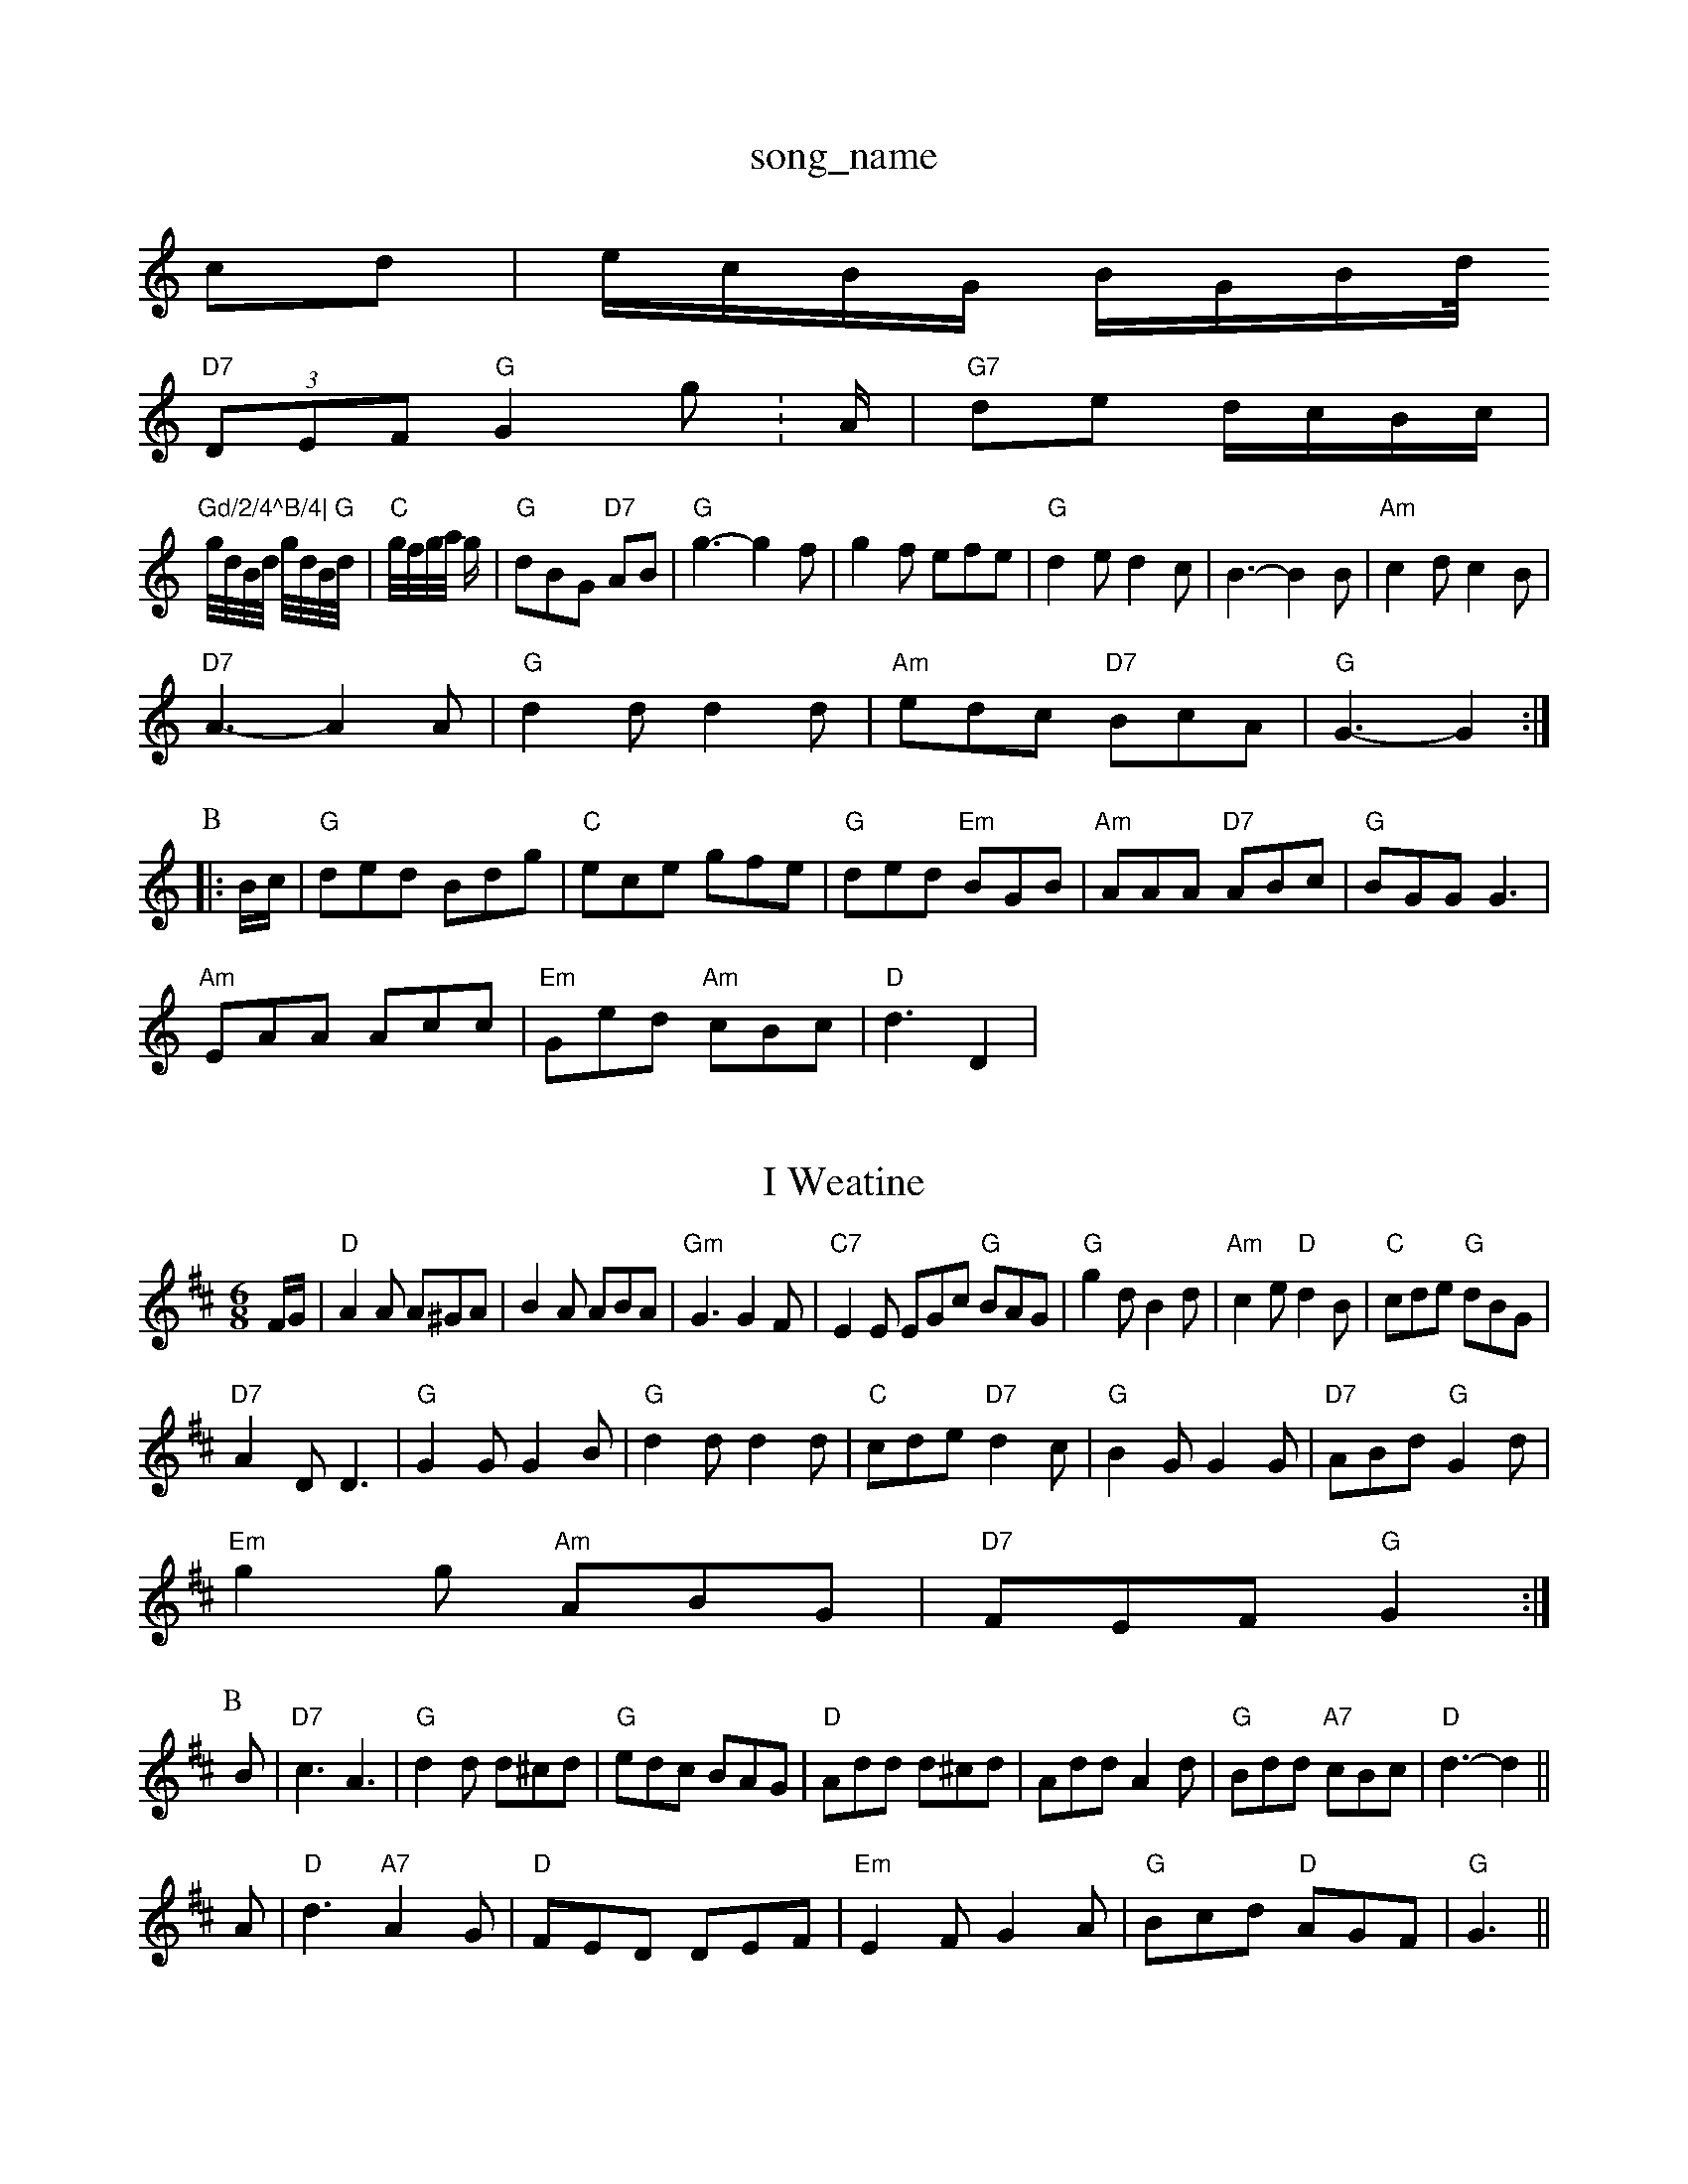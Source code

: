 X: 1
T:song_name
K:C
cd|e/2c/2B/2G/2 B/2G/2B/2d/4
"D7"(3DEF "G"G2g:A/2|"G7"de d/2c/2B/2c/2|
"Gd/2/4^B/4|\
"G"g/4d/4B/4d/4 g/4d/4B/4d/4|"C"g/4f/4g/4a/4 g/\
| "G"dBG "D7"AB|"G"g3 -g2f|g2f efe|"G"d2e d2c|B3 -B2B|"Am"c2d c2B|
"D7"A3 -A2A|"G"d2d d2d|"Am"edc "D7"BcA|"G"G3 -G2:|
P:B
|:B/2c/2|"G"ded Bdg|"C"ece gfe|"G"ded "Em"BGB|"Am"AAA "D7"ABc|"G"BGG G3|
"Am"EAA Acc|"Em"Ged "Am"cBc|"D"d3 D2|

X: 31
T:I Weatine
% Nottingham Music Database
S:Jimmy MacKay, via EF
M:6/8
K:D
F/2G/2|"D"A2A A^GA|B2A ABA|"Gm"G3 G2F|"C7"E2E EGc "G"BAG|"G"g2d B2d|"Am"c2e "D"d2B|"C"cde "G"dBG|
"D7"A2D D3|"G"G2G G2B|"G"d2d d2d|\
"C"cde "D7"d2c|"G"B2G G2G|"D7"ABd "G"G2d|
"Em"g2g "Am"ABG|"D7"FEF "G"G2:|
P:B
B|"D7"c3 A3|"G"d2d d^cd|"G"edc BAG|"D"Add d^cd|Add A2d|"G"Bdd "A7"cBc|"D"d3 -d2||
A|"D"d3 "A7"A2G|"D"FED DEF|"Em"E2F G2A|"G"Bcd "D"AGF|"G"G3 ||
X: 275
T:The Weaver and His Wife
% Nottingham Music Database
S:My L Dolman, via EF
M:6/8
K:D
F/2A/2|"G"d2d dBc|"D"d3 -d2:|
X: 14
T:The Larry of the Dones
% Nottingham Music Database
S:McCusker Brothers
M:3/4
L:1/4
K:D
A|"D"d2c|"G"dcA|"A7"Bcd|"D"F3/2G/2^G/2A/2|
"D"D2d2|"A7/e"efg|"D/2 D/2F/2A/2F/2|"D"D/2F/2A/2F/2 "A7"E/2F/2G/2E/2|\
"D"D/2F/2A/2F/2 B/2F/2A/2F/2|"G"GB/2G/2 G/2B/2B/2G/2|\
"A"A/4B/4c/4d/4 "D"d/4c/4B/4^A/4|
"G"B/2B/4B/4 "G"B|
"D"agf def|"G"gef "A7"gfe|"D"fdf "A7"ecA|"D"dfg "D7"a3|
"G"b2g "D"a2f|"G"ede fdB|"D"ABA d2e|"Em"gfg "A7"eaa|
"D"fdd "A"ceg|"D"fec "G"BdB|"D"A2A A2f|"G"g2e "D"faf|"A/e"g3 "A7"fga|"D"fgf "A7"e2d|"D"edd d2:|

X: 281
T:Sailors's Hornpipe
% Nottingham Music Database
S:Trad, arr Phil Rowe
M:6/8
K:Em
"Em"E2B B2A|AGF G2d|"Am"e2A "G"d2B|\
"D7"cBc "G"d2:|
P:B
c/2d/2|"G"edB "D7"AGA|"G"BGG G2::
B|"G"dBd gbg|"C"ece "A7"a2g|"D7"fed cBA|"G"G3 G2||
X: 10
T:Drunken Piper
% Nottingham Music Database
S:KCC|\
"G"D3/2G/2 "D7"FE|"Em"E3/2F/2 GA|"Em"B2 "D7"B3/2D/2|"G"G3:|
X: 43
T:The Dance of the Poty Frown Fare
% Nottingham Music Database
S:Lley Dolman, via EF
M:6/8
K:Am
a|:|
P:B
"Am"cc e3/2_e|"G"dB "Cm"c2|"G"G4-|"G"G3||

X: 17
T:MDD D2b2|"D"a^gab afdf|"E7"edcd "A"e2ag|"Bm"faaf "A7/c+"egfe|"D"fgaf "A7/e"egfe|"D/f+"dfed "G"dcBA|"G"G2g2 "D7"gfga|"G"b2g2 "A7"efge|
"D"fd.A Quly Hil Rowe
M:6/8
K:F
C3 |"F"F3 GFE|"F"CDC DEC|DEC A2G|"G"Bcd "D"AFA|"G"BcB "A7"A2(3A/2B/2c/2|
"D"dfd "A"cec|"G"G2D "D"A2A|"G"B2A "A7"G2A|"D"d3 BA|"D7"FAderlvast the Hill
% Nottingham Music Database
S:Bob McQuillen Feb 1974, via Phil Rowe
M:6/8
K:D
eg|"D"aba fdA|"Bm"Bcd f3|"E7"efe B2A|"Em"GFG "A7"EFG|
"D"FDF FAd|"G"BGB "D"AFA|"G"Bcd "A7"edc|"D"d3 d2:|
X: 173
T:Lemonvill Jig
% Nottingham Music Database
S:Chris Dewhurst 1983, via Phil Rowe
M:6/8
K:Em
"Em"E2G E2G|"Em"BAt
% Nottingham Music Database
S:The Cantii Collection, via Phil Rowe
M:6/8
K:G
G2A |"G"B2B BAB|"C"c2c cdc|"G"B2B "D7"ABc|"G"B3 GB|"D"df "A7"eF/2G/2|"D"A/2G/2F/2E/2 Dd|"A"c/2d/2e/2c/2 Ae/2f/2|"G"g/2f/2e/2d/2 "A7"Bg|
"D"f/2e/2f/2g/2 "A"a/2e/2f|"E/2 dA|
"Bm"gf fg|"E7"e2 ef/2g/2|"A"a3/2e/2 fa|"F#m"fe dc|"B7"c3/2B/2 Ac|"E7"B2 ef/2g/2|
"A"a/2f/2e/2d/2 cA|"A"EA c2|"A"c/2e/2d/2c/2 BA|"D"d3::
e/2f/2|"G"gg/2f/2 "E7"ed|"A"c/2d/2c/2B